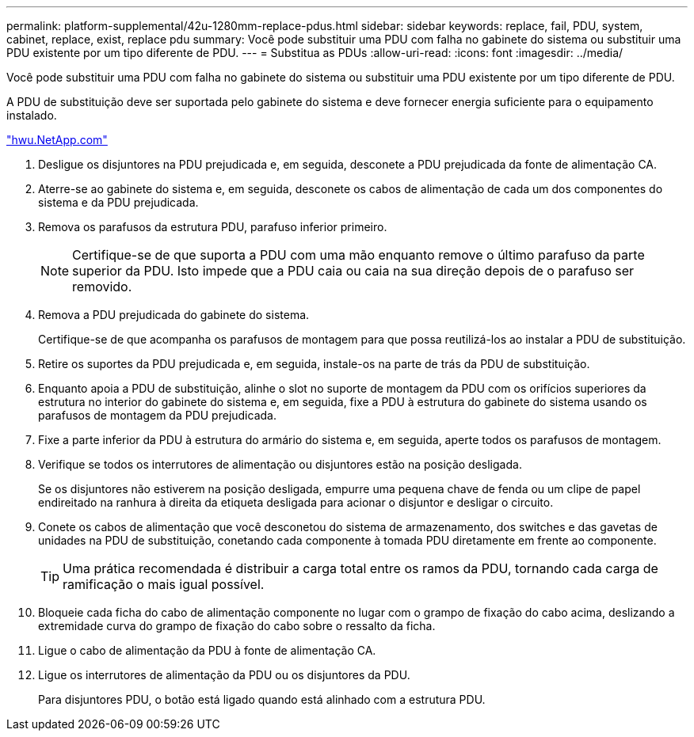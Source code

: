 ---
permalink: platform-supplemental/42u-1280mm-replace-pdus.html 
sidebar: sidebar 
keywords: replace, fail, PDU, system, cabinet, replace, exist, replace pdu 
summary: Você pode substituir uma PDU com falha no gabinete do sistema ou substituir uma PDU existente por um tipo diferente de PDU. 
---
= Substitua as PDUs
:allow-uri-read: 
:icons: font
:imagesdir: ../media/


[role="lead"]
Você pode substituir uma PDU com falha no gabinete do sistema ou substituir uma PDU existente por um tipo diferente de PDU.

A PDU de substituição deve ser suportada pelo gabinete do sistema e deve fornecer energia suficiente para o equipamento instalado.

https://hwu.netapp.com/["hwu.NetApp.com"]

. Desligue os disjuntores na PDU prejudicada e, em seguida, desconete a PDU prejudicada da fonte de alimentação CA.
. Aterre-se ao gabinete do sistema e, em seguida, desconete os cabos de alimentação de cada um dos componentes do sistema e da PDU prejudicada.
. Remova os parafusos da estrutura PDU, parafuso inferior primeiro.
+

NOTE: Certifique-se de que suporta a PDU com uma mão enquanto remove o último parafuso da parte superior da PDU. Isto impede que a PDU caia ou caia na sua direção depois de o parafuso ser removido.

. Remova a PDU prejudicada do gabinete do sistema.
+
Certifique-se de que acompanha os parafusos de montagem para que possa reutilizá-los ao instalar a PDU de substituição.

. Retire os suportes da PDU prejudicada e, em seguida, instale-os na parte de trás da PDU de substituição.
. Enquanto apoia a PDU de substituição, alinhe o slot no suporte de montagem da PDU com os orifícios superiores da estrutura no interior do gabinete do sistema e, em seguida, fixe a PDU à estrutura do gabinete do sistema usando os parafusos de montagem da PDU prejudicada.
. Fixe a parte inferior da PDU à estrutura do armário do sistema e, em seguida, aperte todos os parafusos de montagem.
. Verifique se todos os interrutores de alimentação ou disjuntores estão na posição desligada.
+
Se os disjuntores não estiverem na posição desligada, empurre uma pequena chave de fenda ou um clipe de papel endireitado na ranhura à direita da etiqueta desligada para acionar o disjuntor e desligar o circuito.

. Conete os cabos de alimentação que você desconetou do sistema de armazenamento, dos switches e das gavetas de unidades na PDU de substituição, conetando cada componente à tomada PDU diretamente em frente ao componente.
+

TIP: Uma prática recomendada é distribuir a carga total entre os ramos da PDU, tornando cada carga de ramificação o mais igual possível.

. Bloqueie cada ficha do cabo de alimentação componente no lugar com o grampo de fixação do cabo acima, deslizando a extremidade curva do grampo de fixação do cabo sobre o ressalto da ficha.
. Ligue o cabo de alimentação da PDU à fonte de alimentação CA.
. Ligue os interrutores de alimentação da PDU ou os disjuntores da PDU.
+
Para disjuntores PDU, o botão está ligado quando está alinhado com a estrutura PDU.


